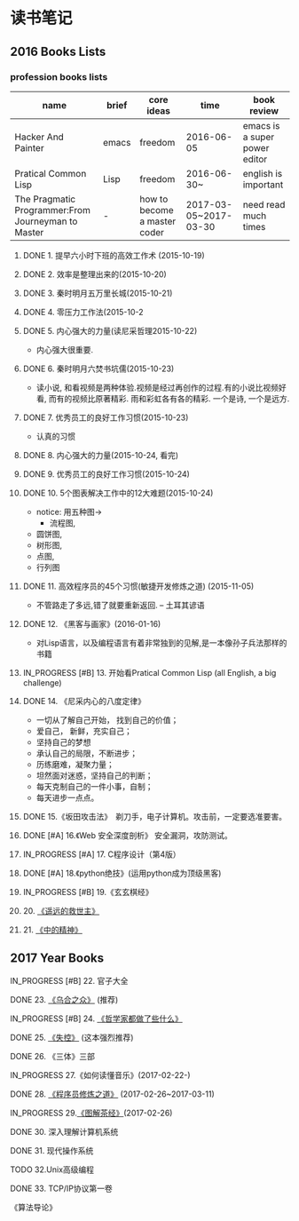 #+TODO: TODO IN_PROGRESS WAITING DONE 
* 读书笔记
** 2016 Books Lists
*** profession books lists
| name                                               | brief | core ideas                   | time                  | book review                   |
|----------------------------------------------------+-------+------------------------------+-----------------------+-------------------------------|
| Hacker And Painter                                 | emacs | freedom                      | 2016-06-05            | emacs is a super power editor |
| Pratical Common Lisp                               | Lisp  | freedom                      | 2016-06-30~           | english is important          |
|----------------------------------------------------+-------+------------------------------+-----------------------+-------------------------------|
| The Pragmatic Programmer:From Journeyman to Master | -     | how to become a master coder | 2017-03-05~2017-03-30 |need read much times    |

**** DONE 1. 提早六小时下班的高效工作术 (2015-10-19)
**** DONE 2. 效率是整理出来的(2015-10-20)
**** DONE 3. 秦时明月五万里长城(2015-10-21)
**** DONE 4. 零压力工作法(2015-10-2
**** DONE 5. 内心强大的力量(读尼采哲理2015-10-22)
    + 内心强大很重要. 
**** DONE 6. 秦时明月六焚书坑儒(2015-10-23)
    + 读小说, 和看视频是两种体验.视频是经过再创作的过程.有的小说比视频好看, 而有的视频比原著精彩. 雨和彩虹各有各的精彩. 一个是诗, 一个是远方.
**** DONE 7. 优秀员工的良好工作习惯(2015-10-23)
	  + 认真的习惯
**** DONE 8. 内心强大的力量(2015-10-24, 看完)
**** DONE 9. 优秀员工的良好工作习惯(2015-10-24)
**** DONE 10. 5个图表解决工作中的12大难题(2015-10-24)
	  + notice:  用五种图-> 
			- 流程图,
      - 圆饼图,
      - 树形图,
      - 点图,
      - 行列图
**** DONE 11. 高效程序员的45个习惯(敏捷开发修炼之道) (2015-11-05)
	  + 不管路走了多远,错了就要重新返回. -- 土耳其谚语
**** DONE 12. 《黑客与画家》(2016-01-16)
	  + 对Lisp语言，以及编程语言有着非常独到的见解,是一本像孙子兵法那样的书籍
**** IN_PROGRESS [#B] 13.  开始看Pratical Common Lisp (all English, a big challenge)
**** DONE 14. 《尼采内心的八度定律》 
      + 一切从了解自己开始， 找到自己的价值；
      + 爱自己， 新鲜，充实自己；
      + 坚持自己的梦想
      + 承认自己的局限，不断进步；
      + 历练磨难，凝聚力量；
      + 坦然面对迷惑，坚持自己的判断；
      + 每天克制自己的一件小事，自制； 
      + 每天进步一点点。 
**** DONE 15.《坂田攻击法》　剃刀手，电子计算机。攻击前，一定要选准要害。  
**** DONE [#A] 16.《Web 安全深度剖析》 安全漏洞，攻防测试。 
    CLOSED: [2016-06-16 Thu 15:54]
**** IN_PROGRESS [#A] 17. C程序设计（第4版）
**** DONE [#A] 18.《python绝技》(运用python成为顶级黑客)
**** IN_PROGRESS [#B] 19.《玄玄棋经》
**** 20. [[./Distant-Savior.org][《遥远的救世主》]] 
**** 21. [[./Spiritual-of-Center.org][《中的精神》]] 
** 2017 Year Books
**** IN_PROGRESS [#B] 22. 官子大全 
**** DONE  23. [[./The-Crownd.org][《乌合之众》]] (推荐)
    CLOSED: [2017-05-14 Sun 22:30]
**** IN_PROGRESS [#B] 24. [[./What-did-Philosophers-do.org][《哲学家都做了些什么》]]
**** DONE  25. [[./Out-of-Control.org][《失控》]] (这本强烈推荐)
    CLOSED: [2017-05-14 Sun 22:30]
**** DONE 26. 《三体》三部
    CLOSED: [2017-03-12 Sun 08:33]
**** IN_PROGRESS 27.《如何读懂音乐》(2017-02-22-)
**** DONE 28. [[./The-Pragmatic-Programmer.org][《程序员修炼之道》]] (2017-02-26~2017-03-11)
    CLOSED: [2017-03-11 Sat 22:12]
**** IN_PROGRESS 29.[[./The-Classic-on-Tea.org][《图解茶经》]](2017-02-26)
**** DONE 30. 深入理解计算机系统
    CLOSED: [2017-05-14 Sun 22:29]
**** DONE 31. 现代操作系统
    CLOSED: [2017-05-14 Sun 22:29]
**** TODO 32.Unix高级编程
**** DONE 33. TCP/IP协议第一卷
    CLOSED: [2017-05-14 Sun 22:30]
****  《算法导论》
